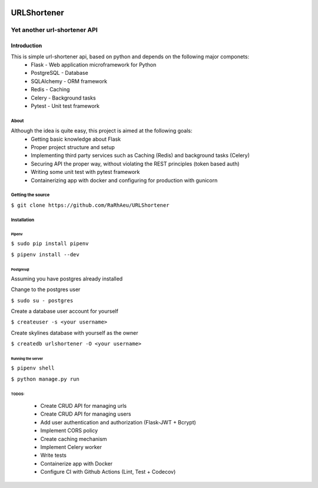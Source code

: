 .. image:: https://codecov.io/gh/RaRhAeu/URLShortener/branch/master/graph/badge.svg
  :target: https://codecov.io/gh/RaRhAeu/URLShortener

============
URLShortener
============
-----------------------------
Yet another url-shortener API
-----------------------------
Introduction
------------
This is simple url-shortener api, based on python and depends on the following major componets:
 - Flask - Web application microframework for Python
 - PostgreSQL - Database
 - SQLAlchemy - ORM framework
 - Redis - Caching
 - Celery - Background tasks
 - Pytest - Unit test framework

.....
About
.....
Although the idea is quite easy, this project is aimed at the following goals:
 - Getting basic knowledge about Flask
 - Proper project structure and setup
 - Implementing third party services such as Caching (Redis) and background tasks (Celery)
 - Securing API the proper way, without violating the REST principles (token based auth)
 - Writing some unit test with pytest framework
 - Containerizing app with docker and configuring for production with gunicorn

..................
Getting the source
..................
``$ git clone https://github.com/RaRhAeu/URLShortener``

............
Installation
............
Pipenv
......
``$ sudo pip install pipenv``

``$ pipenv install --dev``

Postgresql
..........
Assuming you have postgres already installed

Change to the postgres user

``$ sudo su - postgres``

Create a database user account for yourself

``$ createuser -s <your username>``

Create skylines database with yourself as the owner

``$ createdb urlshortener -O <your username>``

Running the server
..................
``$ pipenv shell``

``$ python manage.py run``

TODOS:
......
 - Create CRUD API for managing urls
 - Create CRUD API for managing users
 - Add user authentication and authorization (Flask-JWT + Bcrypt)
 - Implement CORS policy
 - Create caching mechanism
 - Implement Celery worker
 - Write tests
 - Containerize app with Docker
 - Configure CI with Github Actions (Lint, Test + Codecov)